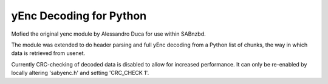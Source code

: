 yEnc Decoding for Python
---------------------------------

Mofied the original yenc module by Alessandro Duca for use within SABnzbd.

The module was extended to do header parsing and full yEnc decoding from a Python
list of chunks, the way in which data is retrieved from usenet.

Currently CRC-checking of decoded data is disabled to allow for increased performance.
It can only be re-enabled by locally altering 'sabyenc.h' and setting 'CRC_CHECK 1'.


